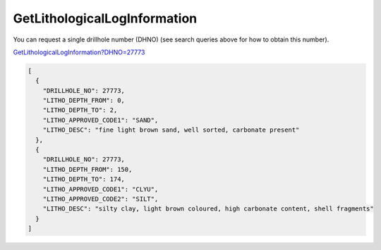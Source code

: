 GetLithologicalLogInformation
^^^^^^^^^^^^^^^^^^^^^^^^^^^^^

You can request a single drillhole number (DHNO) (see search queries above for how to obtain this number).

`GetLithologicalLogInformation?DHNO=27773 <https://www.waterconnect.sa.gov.au/_layouts/15/dfw.sharepoint.wdd/WDDDMS.ashx/GetLithologicalLogInformation?DHNO=27773>`__

.. code-block:: json

    [
      {
        "DRILLHOLE_NO": 27773,
        "LITHO_DEPTH_FROM": 0,
        "LITHO_DEPTH_TO": 2,
        "LITHO_APPROVED_CODE1": "SAND",
        "LITHO_DESC": "fine light brown sand, well sorted, carbonate present"
      },
      {
        "DRILLHOLE_NO": 27773,
        "LITHO_DEPTH_FROM": 150,
        "LITHO_DEPTH_TO": 174,
        "LITHO_APPROVED_CODE1": "CLYU",
        "LITHO_APPROVED_CODE2": "SILT",
        "LITHO_DESC": "silty clay, light brown coloured, high carbonate content, shell fragments"
      }
    ]
